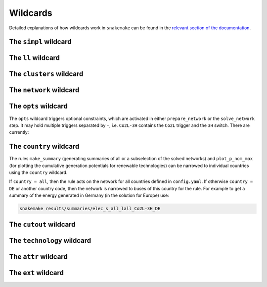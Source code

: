 #########
Wildcards
#########

Detailed explanations of how wildcards work in ``snakemake`` can be found in the `relevant section of the documentation <https://snakemake.readthedocs.io/en/stable/snakefiles/rules.html#wildcards>`_.

The ``simpl`` wildcard
======================

The ``ll`` wildcard
===================

The ``clusters`` wildcard
=========================

The ``network`` wildcard
========================


The ``opts`` wildcard
=====================

The ``opts`` wildcard triggers optional constraints, which are activated in either ``prepare_network`` or the ``solve_network`` step. It may hold multiple triggers separated by ``-``, i.e. ``Co2L-3H`` contains the ``Co2L`` trigger and the ``3H`` switch. There are currently:


.. csv-table::
   :header-rows: 1
   :widths: 10,20,10,10
   :file: configtables/opts.csv


The ``country`` wildcard
========================

The rules ``make_summary`` (generating summaries of all or a subselection of the solved networks) and ``plot_p_nom_max`` (for plotting the cumulative generation potentials for renewable technologies) can be narrowed to individual countries using the ``country`` wildcard.

If ``country = all``, then the rule acts on the network for all countries defined in ``config.yaml``. If otherwise ``country = DE`` or another country code, then the network is narrowed to buses of this country for the rule. For example to get a summary of the energy generated in Germany (in the solution for Europe) use:


.. code:: bash

    snakemake results/summaries/elec_s_all_lall_Co2L-3H_DE

The ``cutout`` wildcard
=======================

The ``technology`` wildcard
===========================

The ``attr`` wildcard
=====================

The ``ext`` wildcard
====================
